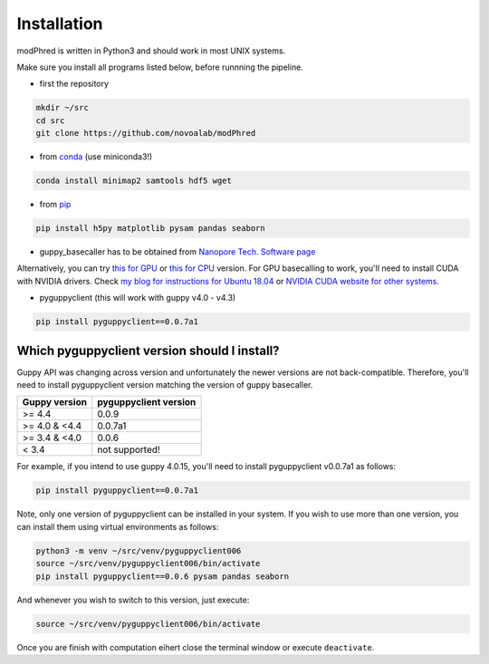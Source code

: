 Installation
============

modPhred is written in Python3 and should work in most UNIX systems.

Make sure you install all programs listed below, before runnning the pipeline.

* first the repository

.. code-block:: bash
		
   mkdir ~/src
   cd src
   git clone https://github.com/novoalab/modPhred

* from `conda <https://bioconda.github.io/user/install.html#install-conda>`_ (use miniconda3!)

.. code-block:: bash

   conda install minimap2 samtools hdf5 wget

* from `pip <https://pypi.org/project/pip/>`_

.. code-block:: bash

   pip install h5py matplotlib pysam pandas seaborn

* guppy_basecaller has to be obtained from `Nanopore Tech. Software page <https://community.nanoporetech.com/downloads>`_
Alternatively, you can try `this for GPU <https://mirror.oxfordnanoportal.com/software/analysis/ont-guppy_4.0.15_linux64.tar.gz>`_
or `this for CPU <https://mirror.oxfordnanoportal.com/software/analysis/ont-guppy-cpu_4.0.15_linux64.tar.gz>`_ version.
For GPU basecalling to work, you'll need to install CUDA with NVIDIA drivers.
Check `my blog for instructions for Ubuntu 18.04 <https://medium.com/@lpryszcz/containers-with-cuda-support-5467f393649f>`_
or `NVIDIA CUDA website for other systems <https://docs.nvidia.com/cuda/cuda-installation-guide-linux/index.html>`_.

* pyguppyclient (this will work with guppy v4.0 - v4.3)

.. code-block:: bash

   pip install pyguppyclient==0.0.7a1


Which pyguppyclient version should I install?
---------------------------------------------

Guppy API was changing across version and unfortunately the newer versions are not back-compatible.
Therefore, you'll need to install pyguppyclient version matching the version of guppy basecaller.

=============== ===============
 Guppy version   pyguppyclient
                 version
=============== ===============
 >= 4.4 	 0.0.9                 
 >= 4.0 & <4.4   0.0.7a1         
 >= 3.4 & <4.0   0.0.6           
 < 3.4 	         not supported!        
=============== ===============


For example, if you intend to use guppy 4.0.15, you'll need to install pyguppyclient v0.0.7a1 as follows:

.. code-block:: bash

   pip install pyguppyclient==0.0.7a1

Note, only one version of pyguppyclient can be installed in your system. If you wish to use more than one version, you can install them using virtual environments as follows:

.. code-block:: bash

   python3 -m venv ~/src/venv/pyguppyclient006
   source ~/src/venv/pyguppyclient006/bin/activate
   pip install pyguppyclient==0.0.6 pysam pandas seaborn

And whenever you wish to switch to this version, just execute:

.. code-block:: bash

   source ~/src/venv/pyguppyclient006/bin/activate

Once you are finish with computation eihert close the terminal window
or execute ``deactivate``.
